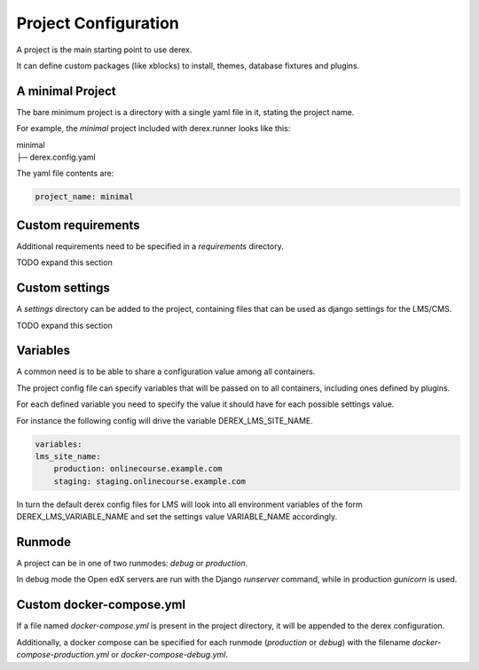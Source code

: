 Project Configuration
=====================

A project is the main starting point to use derex.

It can define custom packages (like xblocks) to install, themes, database
fixtures and plugins.

A minimal Project
-----------------

The bare minimum project is a directory with a single yaml file in it, stating
the project name.

For example, the `minimal` project included with derex.runner looks like this:

| minimal
| ├─ derex.config.yaml


The yaml file contents are:

.. code-block:: yaml

    project_name: minimal

Custom requirements
-------------------

Additional requirements need to be specified in a `requirements` directory.

TODO expand this section

Custom settings
---------------

A `settings` directory can be added to the project, containing files that can be
used as django settings for the LMS/CMS.

TODO expand this section

Variables
---------

A common need is to be able to share a configuration value among all containers.

The project config file can specify variables that will be passed on to all
containers, including ones defined by plugins.

For each defined variable you need to specify the value it should have for each
possible settings value.

For instance the following config will drive the variable DEREX_LMS_SITE_NAME.

.. code-block:: yaml

    variables:
    lms_site_name:
        production: onlinecourse.example.com
        staging: staging.onlinecourse.example.com

In turn the default derex config files for LMS will look into all environment variables
of the form DEREX_LMS_VARIABLE_NAME and set the settings value VARIABLE_NAME accordingly.

Runmode
-------

A project can be in one of two runmodes: `debug` or `production`.

In debug mode the Open edX servers are run with the Django `runserver` command, while
in production `gunicorn` is used.

Custom docker-compose.yml
-------------------------

If a file named `docker-compose.yml` is present in the project directory, it
will be appended to the derex configuration.

Additionally, a docker compose can be specified for each runmode (`production`
or `debug`) with the filename `docker-compose-production.yml` or
`docker-compose-debug.yml`.
